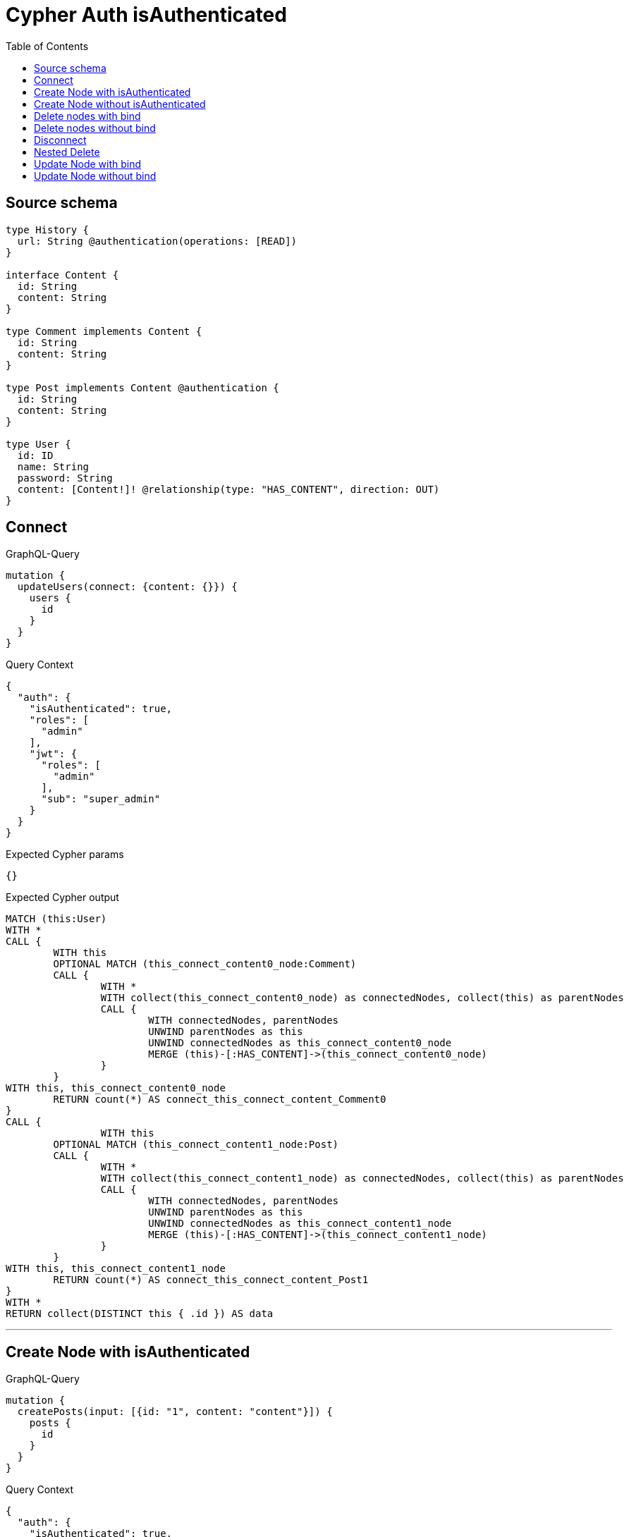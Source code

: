 :toc:

= Cypher Auth isAuthenticated

== Source schema

[source,graphql,schema=true]
----
type History {
  url: String @authentication(operations: [READ])
}

interface Content {
  id: String
  content: String
}

type Comment implements Content {
  id: String
  content: String
}

type Post implements Content @authentication {
  id: String
  content: String
}

type User {
  id: ID
  name: String
  password: String
  content: [Content!]! @relationship(type: "HAS_CONTENT", direction: OUT)
}
----
== Connect

.GraphQL-Query
[source,graphql]
----
mutation {
  updateUsers(connect: {content: {}}) {
    users {
      id
    }
  }
}
----

.Query Context
[source,json,query-config=true]
----
{
  "auth": {
    "isAuthenticated": true,
    "roles": [
      "admin"
    ],
    "jwt": {
      "roles": [
        "admin"
      ],
      "sub": "super_admin"
    }
  }
}
----

.Expected Cypher params
[source,json]
----
{}
----

.Expected Cypher output
[source,cypher]
----
MATCH (this:User)
WITH *
CALL {
	WITH this
	OPTIONAL MATCH (this_connect_content0_node:Comment)
	CALL {
		WITH *
		WITH collect(this_connect_content0_node) as connectedNodes, collect(this) as parentNodes
		CALL {
			WITH connectedNodes, parentNodes
			UNWIND parentNodes as this
			UNWIND connectedNodes as this_connect_content0_node
			MERGE (this)-[:HAS_CONTENT]->(this_connect_content0_node)
		}
	}
WITH this, this_connect_content0_node
	RETURN count(*) AS connect_this_connect_content_Comment0
}
CALL {
		WITH this
	OPTIONAL MATCH (this_connect_content1_node:Post)
	CALL {
		WITH *
		WITH collect(this_connect_content1_node) as connectedNodes, collect(this) as parentNodes
		CALL {
			WITH connectedNodes, parentNodes
			UNWIND parentNodes as this
			UNWIND connectedNodes as this_connect_content1_node
			MERGE (this)-[:HAS_CONTENT]->(this_connect_content1_node)
		}
	}
WITH this, this_connect_content1_node
	RETURN count(*) AS connect_this_connect_content_Post1
}
WITH *
RETURN collect(DISTINCT this { .id }) AS data
----

'''

== Create Node with isAuthenticated

.GraphQL-Query
[source,graphql]
----
mutation {
  createPosts(input: [{id: "1", content: "content"}]) {
    posts {
      id
    }
  }
}
----

.Query Context
[source,json,query-config=true]
----
{
  "auth": {
    "isAuthenticated": true,
    "roles": [
      "admin"
    ],
    "jwt": {
      "roles": [
        "admin"
      ],
      "sub": "super_admin"
    }
  }
}
----

.Expected Cypher params
[source,json]
----
{
  "create_param0": [
    {
      "id": "1",
      "content": "content"
    }
  ]
}
----

.Expected Cypher output
[source,cypher]
----
UNWIND $create_param0 AS create_var0
CALL {
    WITH create_var0
    CREATE (create_this1:Post)
    SET
        create_this1.id = create_var0.id,
        create_this1.content = create_var0.content
    
    RETURN create_this1
}
RETURN collect(create_this1 { .id }) AS data
----

'''

== Create Node without isAuthenticated

.GraphQL-Query
[source,graphql]
----
mutation {
  createComments(input: [{id: "1", content: "content"}]) {
    comments {
      id
    }
  }
}
----

.Query Context
[source,json,query-config=true]
----
{
  "auth": {
    "isAuthenticated": true,
    "roles": [
      "admin"
    ],
    "jwt": {
      "roles": [
        "admin"
      ],
      "sub": "super_admin"
    }
  }
}
----

.Expected Cypher params
[source,json]
----
{
  "create_param0": [
    {
      "id": "1",
      "content": "content"
    }
  ]
}
----

.Expected Cypher output
[source,cypher]
----
UNWIND $create_param0 AS create_var0
CALL {
    WITH create_var0
    CREATE (create_this1:Comment)
    SET
        create_this1.id = create_var0.id,
        create_this1.content = create_var0.content
    
    RETURN create_this1
}
RETURN collect(create_this1 { .id }) AS data
----

'''

== Delete nodes with bind

.GraphQL-Query
[source,graphql]
----
mutation {
  deletePosts {
    nodesDeleted
  }
}
----

.Query Context
[source,json,query-config=true]
----
{
  "auth": {
    "isAuthenticated": true,
    "roles": [
      "admin"
    ],
    "jwt": {
      "roles": [
        "admin"
      ],
      "sub": "super_admin"
    }
  }
}
----

.Expected Cypher params
[source,json]
----
{}
----

.Expected Cypher output
[source,cypher]
----
MATCH (this:Post)
DETACH DELETE this
----

'''

== Delete nodes without bind

.GraphQL-Query
[source,graphql]
----
mutation {
  deleteComments {
    nodesDeleted
  }
}
----

.Query Context
[source,json,query-config=true]
----
{
  "auth": {
    "isAuthenticated": true,
    "roles": [
      "admin"
    ],
    "jwt": {
      "roles": [
        "admin"
      ],
      "sub": "super_admin"
    }
  }
}
----

.Expected Cypher params
[source,json]
----
{}
----

.Expected Cypher output
[source,cypher]
----
MATCH (this:Comment)
DETACH DELETE this
----

'''

== Disconnect

.GraphQL-Query
[source,graphql]
----
mutation {
  updateUsers(disconnect: {content: {}}) {
    users {
      id
    }
  }
}
----

.Query Context
[source,json,query-config=true]
----
{
  "auth": {
    "isAuthenticated": true,
    "roles": [
      "admin"
    ],
    "jwt": {
      "roles": [
        "admin"
      ],
      "sub": "super_admin"
    }
  }
}
----

.Expected Cypher params
[source,json]
----
{
  "updateUsers": {
    "args": {
      "disconnect": {
        "content": [
          {}
        ]
      }
    }
  }
}
----

.Expected Cypher output
[source,cypher]
----
MATCH (this:User)
WITH this
CALL {
WITH this
OPTIONAL MATCH (this)-[this_disconnect_content0_rel:HAS_CONTENT]->(this_disconnect_content0:Comment)
CALL {
	WITH this_disconnect_content0, this_disconnect_content0_rel, this
	WITH collect(this_disconnect_content0) as this_disconnect_content0, this_disconnect_content0_rel, this
	UNWIND this_disconnect_content0 as x
	DELETE this_disconnect_content0_rel
}
RETURN count(*) AS disconnect_this_disconnect_content_Comment
}
CALL {
	WITH this
OPTIONAL MATCH (this)-[this_disconnect_content0_rel:HAS_CONTENT]->(this_disconnect_content0:Post)
CALL {
	WITH this_disconnect_content0, this_disconnect_content0_rel, this
	WITH collect(this_disconnect_content0) as this_disconnect_content0, this_disconnect_content0_rel, this
	UNWIND this_disconnect_content0 as x
	DELETE this_disconnect_content0_rel
}
RETURN count(*) AS disconnect_this_disconnect_content_Post
}
WITH *
RETURN collect(DISTINCT this { .id }) AS data
----

'''

== Nested Delete

.GraphQL-Query
[source,graphql]
----
mutation {
  deleteUsers(delete: {content: {where: {}}}) {
    nodesDeleted
  }
}
----

.Query Context
[source,json,query-config=true]
----
{
  "auth": {
    "isAuthenticated": true,
    "roles": [
      "admin"
    ],
    "jwt": {
      "roles": [
        "admin"
      ],
      "sub": "super_admin"
    }
  }
}
----

.Expected Cypher params
[source,json]
----
{}
----

.Expected Cypher output
[source,cypher]
----
MATCH (this:User)
WITH *
CALL {
    WITH *
    OPTIONAL MATCH (this)-[this0:HAS_CONTENT]->(this1:Comment)
    WITH this0, collect(DISTINCT this1) AS var2
    CALL {
        WITH var2
        UNWIND var2 AS var3
        DETACH DELETE var3
    }
}
CALL {
    WITH *
    OPTIONAL MATCH (this)-[this4:HAS_CONTENT]->(this5:Post)
    WITH this4, collect(DISTINCT this5) AS var6
    CALL {
        WITH var6
        UNWIND var6 AS var7
        DETACH DELETE var7
    }
}
WITH *
DETACH DELETE this
----

'''

== Update Node with bind

.GraphQL-Query
[source,graphql]
----
mutation {
  updatePosts(where: {id: "1"}, update: {id: "id-1"}) {
    posts {
      id
    }
  }
}
----

.Query Context
[source,json,query-config=true]
----
{
  "auth": {
    "isAuthenticated": true,
    "roles": [
      "admin"
    ],
    "jwt": {
      "roles": [
        "admin"
      ],
      "sub": "super_admin"
    }
  }
}
----

.Expected Cypher params
[source,json]
----
{
  "param0": "1",
  "this_update_id": "id-1"
}
----

.Expected Cypher output
[source,cypher]
----
MATCH (this:Post)
WHERE this.id = $param0


SET this.id = $this_update_id

RETURN collect(DISTINCT this { .id }) AS data
----

'''

== Update Node without bind

.GraphQL-Query
[source,graphql]
----
mutation {
  updateComments(where: {id: "1"}, update: {id: "id-1"}) {
    comments {
      id
    }
  }
}
----

.Query Context
[source,json,query-config=true]
----
{
  "auth": {
    "isAuthenticated": true,
    "roles": [
      "admin"
    ],
    "jwt": {
      "roles": [
        "admin"
      ],
      "sub": "super_admin"
    }
  }
}
----

.Expected Cypher params
[source,json]
----
{
  "param0": "1",
  "this_update_id": "id-1"
}
----

.Expected Cypher output
[source,cypher]
----
MATCH (this:Comment)
WHERE this.id = $param0


SET this.id = $this_update_id

RETURN collect(DISTINCT this { .id }) AS data
----

'''

